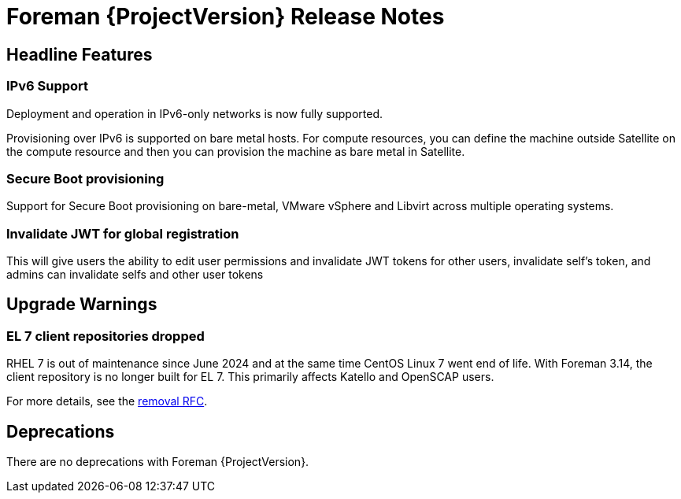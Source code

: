 [id="foreman-release-notes"]
= Foreman {ProjectVersion} Release Notes

[id="foreman-headline-features"]
== Headline Features

=== IPv6 Support

Deployment and operation in IPv6-only networks is now fully supported.

Provisioning over IPv6 is supported on bare metal hosts.
For compute resources, you can define the machine outside Satellite on the compute resource and then you can provision the machine as bare metal in Satellite.

=== Secure Boot provisioning

Support for Secure Boot provisioning on bare-metal, VMware vSphere and Libvirt across multiple operating systems.

=== Invalidate JWT for global registration

This will give users the ability to edit user permissions and invalidate JWT tokens for other users, invalidate self's token, and admins can invalidate selfs and other user tokens

[id="foreman-upgrade-warnings"]
== Upgrade Warnings

// If this section would be empty otherwise, uncomment the following line:
//There are no upgrade warnings with Foreman {ProjectVersion}.
ifndef::foreman-deb[]
=== EL 7 client repositories dropped

RHEL 7 is out of maintenance since June 2024 and at the same time CentOS Linux 7 went end of life.
With Foreman 3.14, the client repository is no longer built for EL 7.
This primarily affects Katello and OpenSCAP users.

For more details, see the https://community.theforeman.org/t/drop-el7-packages-from-foreman-client-with-foreman-3-14/40505[removal RFC].

endif::[]
ifdef::foreman-deb[]
=== Running Foreman on Debian 11 (Bullseye) is not supported anymore

Foreman supports running on Debian 12 (Bullseye) since 3.11.4.
Running Foreman on Debian 11 has been deprecated since 3.13.
Support for running Foreman on Debian 11 has been removed.

Note this is for running Foreman itself.
Clients will remain supported.

For more details, see the https://community.theforeman.org/t/drop-debian-11-ruby-2-7-and-nodejs-14-support-in-foreman-3-14/40503[removal RFC].
endif::[]

[id="foreman-deprecations"]
== Deprecations

There are no deprecations with Foreman {ProjectVersion}.
